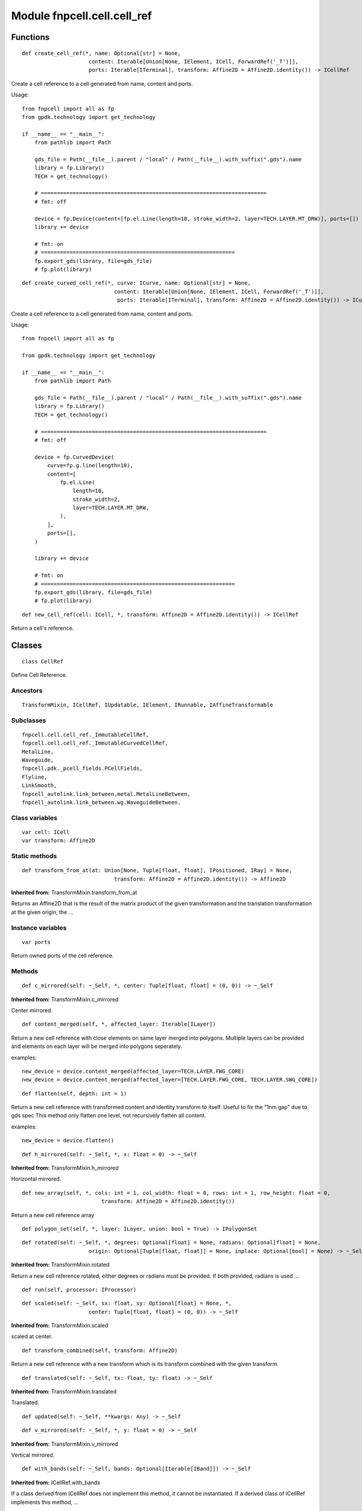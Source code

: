 Module fnpcell.cell.cell_ref
================================

Functions
------------

::

    def create_cell_ref(*, name: Optional[str] = None,
                         content: Iterable[Union[None, IElement, ICell, ForwardRef('_T')]],
                         ports: Iterable[ITerminal], transform: Affine2D = Affine2D.identity()) -> ICellRef
    
Create a cell reference to a cell generated from name, content and ports.

Usage::

    from fnpcell import all as fp
    from gpdk.technology import get_technology

    if __name__ == "__main__":
        from pathlib import Path

        gds_file = Path(__file__).parent / "local" / Path(__file__).with_suffix(".gds").name
        library = fp.Library()
        TECH = get_technology()

        # =======================================================================
        # fmt: off

        device = fp.Device(content=[fp.el.Line(length=10, stroke_width=2, layer=TECH.LAYER.MT_DRW)], ports=[])
        library += device

        # fmt: on
        # =============================================================
        fp.export_gds(library, file=gds_file)
        # fp.plot(library)

::

    def create_curved_cell_ref(*, curve: ICurve, name: Optional[str] = None,
                                 content: Iterable[Union[None, IElement, ICell, ForwardRef('_T')]],
                                  ports: Iterable[ITerminal], transform: Affine2D = Affine2D.identity()) -> ICurvedCellRef

Create a cell reference to a cell generated from name, content and ports.

Usage::

    from fnpcell import all as fp

    from gpdk.technology import get_technology

    if __name__ == "__main__":
        from pathlib import Path

        gds_file = Path(__file__).parent / "local" / Path(__file__).with_suffix(".gds").name
        library = fp.Library()
        TECH = get_technology()

        # =======================================================================
        # fmt: off

        device = fp.CurvedDevice(
            curve=fp.g.line(length=10),
            content=[
                fp.el.Line(
                    length=10,
                    stroke_width=2,
                    layer=TECH.LAYER.MT_DRW,
                ),
            ],
            ports=[],
        )

        library += device

        # fmt: on
        # =============================================================
        fp.export_gds(library, file=gds_file)
        # fp.plot(library)

::

    def new_cell_ref(cell: ICell, *, transform: Affine2D = Affine2D.identity()) -> ICellRef

Return a cell's reference.

Classes
--------

::
    
    class CellRef

Define Cell Reference.

Ancestors
++++++++++

::
    
    TransformMixin, ICellRef, IUpdatable, IElement, IRunnable, IAffineTransformable

Subclasses
+++++++++++

::

    fnpcell.cell.cell_ref._ImmutableCellRef,
    fnpcell.cell.cell_ref._ImmutableCurvedCellRef,
    MetalLine,
    Waveguide,
    fnpcell.pdk._pcell_fields.PCellFields,
    Flyline,
    LinkSmooth,
    fnpcell_autolink.link_between,metal.MetalLineBetween,
    fnpcell_autolink.link_between.wg.WaveguideBetween.

Class variables
+++++++++++++++++

::
    
    var cell: ICell
    var transform: Affine2D

Static methods
+++++++++++++++

::
    
    def transform_from_at(at: Union[None, Tuple[float, float], IPositioned, IRay] = None,
                                 transform: Affine2D = Affine2D.identity()) -> Affine2D

**Inherited from:** TransformMixin.transform_from_at

Returns an Affine2D that is the result of the matrix product of the given transformation 
and the translation transformation at the given origin, the …

Instance variables
++++++++++++++++++++

::
    
    var ports

Return owned ports of the cell reference.

Methods
++++++++

::
    
    def c_mirrored(self: ~_Self, *, center: Tuple[float, float] = (0, 0)) -> ~_Self

**Inherited from:** TransformMixin.c_mirrored

Center mirrored.

::
    
    def content_merged(self, *, affected_layer: Iterable[ILayer])

Return a new cell reference with close elements on same layer merged into polygons.
Multiple layers can be provided and elements on each layer will be merged into polygons seperately.

examples::
    
    new_device = device.content_merged(affected_layer=TECH.LAYER.FWG_CORE)
    new_device = device.content_merged(affected_layer=[TECH.LAYER.FWG_CORE, TECH.LAYER.SWG_CORE])

::
    
    def flatten(self, depth: int = 1)

Return a new cell reference with transformed content and identity transform to itself. 
Useful to fix the "1nm gap" due to gds spec This method only flatten one level, 
not recursively flatten all content.
                
examples::
    
    new_device = device.flatten()
    
::
    
    def h_mirrored(self: ~_Self, *, x: float = 0) -> ~_Self

**Inherited from:** TransformMixin.h_mirrored

Horizontal mirrored.

::
    
    def new_array(self, *, cols: int = 1, col_width: float = 0, rows: int = 1, row_height: float = 0,
                             transform: Affine2D = Affine2D.identity())

Return a new cell reference array

::
    
    def polygon_set(self, *, layer: ILayer, union: bool = True) -> IPolygonSet

::
    
    def rotated(self: ~_Self, *, degrees: Optional[float] = None, radians: Optional[float] = None,
                         origin: Optional[Tuple[float, float]] = None, inplace: Optional[bool] = None) -> ~_Self
                
**Inherited from:** TransformMixin.rotated

Return a new cell reference rotated, either degrees or radians must be provided.
If both provided, radians is used …

::
    
    def run(self, processor: IProcessor)

::
    
    def scaled(self: ~_Self, sx: float, sy: Optional[float] = None, *,
                         center: Tuple[float, float] = (0, 0)) -> ~_Self
                
**Inherited from:** TransformMixin.scaled

scaled at center.

::
    
    def transform_combined(self, transform: Affine2D)
                
Return a new cell reference with a new transform which is its transform combined with the given transform.

::

     def translated(self: ~_Self, tx: float, ty: float) -> ~_Self
                
**Inherited from:** TransformMixin.translated

Translated.

::
    
    def updated(self: ~_Self, **kwargs: Any) -> ~_Self

::
    
    def v_mirrored(self: ~_Self, *, y: float = 0) -> ~_Self

**Inherited from:** TransformMixin.v_mirrored

Vertical mirrored.

::
    
    def with_bands(self: ~_Self, bands: Optional[Iterable[IBand]]) -> ~_Self
                
**Inherited from:** ICellRef.with_bands

If a class derived from ICellRef does not implement this method, it cannot be instantiated.
If a derived class of ICellRef implements this method, …

::
    
    def with_name(self: ~_Self, name: str) -> ~_Self
                
**Inherited from:** ICellRef.with_name

If a class derived from ICellRef does not implement this method, it cannot be instantiated.
If a derived class of ICellRef implements this method, …

::
    
    def with_patches(self: ~_Self, content: Iterable[IElement]) -> ~_Self
                
**Inherited from:** ICellRef.with_patches

If a class derived from ICellRef does not implement this method, it cannot be instantiated.
If a derived class of ICellRef implements this method, …

::
    
    def with_ports(self: ~_Self, ports: Sequence[Union[None, str, Hidden]]) -> ~_Self
                
**Inherited from:** ICellRef.with_ports
                    
If a class derived from ICellRef does not implement this method, it cannot be instantiated.
If a derived class of ICellRef implements this method, …